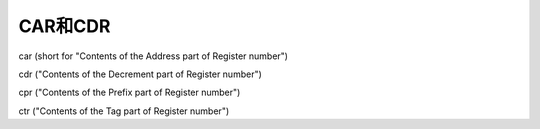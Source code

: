 ============================================================
CAR和CDR
============================================================

car (short for "Contents of the Address part of Register number")

cdr ("Contents of the Decrement part of Register number")

cpr ("Contents of the Prefix part of Register number")

ctr ("Contents of the Tag part of Register number")
